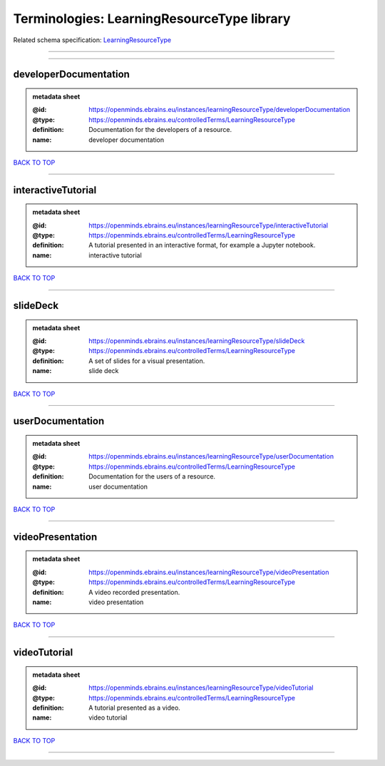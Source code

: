 ###########################################
Terminologies: LearningResourceType library
###########################################

Related schema specification: `LearningResourceType <https://openminds-documentation.readthedocs.io/en/latest/schema_specifications/controlledTerms/learningResourceType.html>`_

------------

------------

developerDocumentation
----------------------

.. admonition:: metadata sheet

   :@id: https://openminds.ebrains.eu/instances/learningResourceType/developerDocumentation
   :@type: https://openminds.ebrains.eu/controlledTerms/LearningResourceType
   :definition: Documentation for the developers of a resource.
   :name: developer documentation

`BACK TO TOP <Terminologies: LearningResourceType library_>`_

------------

interactiveTutorial
-------------------

.. admonition:: metadata sheet

   :@id: https://openminds.ebrains.eu/instances/learningResourceType/interactiveTutorial
   :@type: https://openminds.ebrains.eu/controlledTerms/LearningResourceType
   :definition: A tutorial presented in an interactive format, for example a Jupyter notebook.
   :name: interactive tutorial

`BACK TO TOP <Terminologies: LearningResourceType library_>`_

------------

slideDeck
---------

.. admonition:: metadata sheet

   :@id: https://openminds.ebrains.eu/instances/learningResourceType/slideDeck
   :@type: https://openminds.ebrains.eu/controlledTerms/LearningResourceType
   :definition: A set of slides for a visual presentation.
   :name: slide deck

`BACK TO TOP <Terminologies: LearningResourceType library_>`_

------------

userDocumentation
-----------------

.. admonition:: metadata sheet

   :@id: https://openminds.ebrains.eu/instances/learningResourceType/userDocumentation
   :@type: https://openminds.ebrains.eu/controlledTerms/LearningResourceType
   :definition: Documentation for the users of a resource.
   :name: user documentation

`BACK TO TOP <Terminologies: LearningResourceType library_>`_

------------

videoPresentation
-----------------

.. admonition:: metadata sheet

   :@id: https://openminds.ebrains.eu/instances/learningResourceType/videoPresentation
   :@type: https://openminds.ebrains.eu/controlledTerms/LearningResourceType
   :definition: A video recorded presentation.
   :name: video presentation

`BACK TO TOP <Terminologies: LearningResourceType library_>`_

------------

videoTutorial
-------------

.. admonition:: metadata sheet

   :@id: https://openminds.ebrains.eu/instances/learningResourceType/videoTutorial
   :@type: https://openminds.ebrains.eu/controlledTerms/LearningResourceType
   :definition: A tutorial presented as a video.
   :name: video tutorial

`BACK TO TOP <Terminologies: LearningResourceType library_>`_

------------

